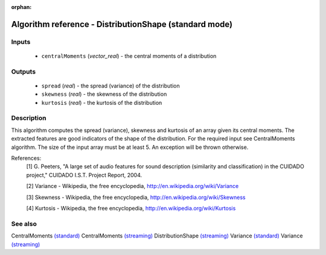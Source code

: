 :orphan:

Algorithm reference - DistributionShape (standard mode)
=======================================================

Inputs
------

 - ``centralMoments`` (*vector_real*) - the central moments of a distribution

Outputs
-------

 - ``spread`` (*real*) - the spread (variance) of the distribution
 - ``skewness`` (*real*) - the skewness of the distribution
 - ``kurtosis`` (*real*) - the kurtosis of the distribution

Description
-----------

This algorithm computes the spread (variance), skewness and kurtosis of an array given its central moments. The extracted features are good indicators of the shape of the distribution. For the required input see CentralMoments algorithm.
The size of the input array must be at least 5. An exception will be thrown otherwise.


References:
  [1] G. Peeters, "A large set of audio features for sound description
  (similarity and classification) in the CUIDADO project," CUIDADO I.S.T.
  Project Report, 2004.

  [2] Variance - Wikipedia, the free encyclopedia,
  http://en.wikipedia.org/wiki/Variance

  [3] Skewness - Wikipedia, the free encyclopedia,
  http://en.wikipedia.org/wiki/Skewness

  [4] Kurtosis - Wikipedia, the free encyclopedia,
  http://en.wikipedia.org/wiki/Kurtosis


See also
--------

CentralMoments `(standard) <std_CentralMoments.html>`__
CentralMoments `(streaming) <streaming_CentralMoments.html>`__
DistributionShape `(streaming) <streaming_DistributionShape.html>`__
Variance `(standard) <std_Variance.html>`__
Variance `(streaming) <streaming_Variance.html>`__